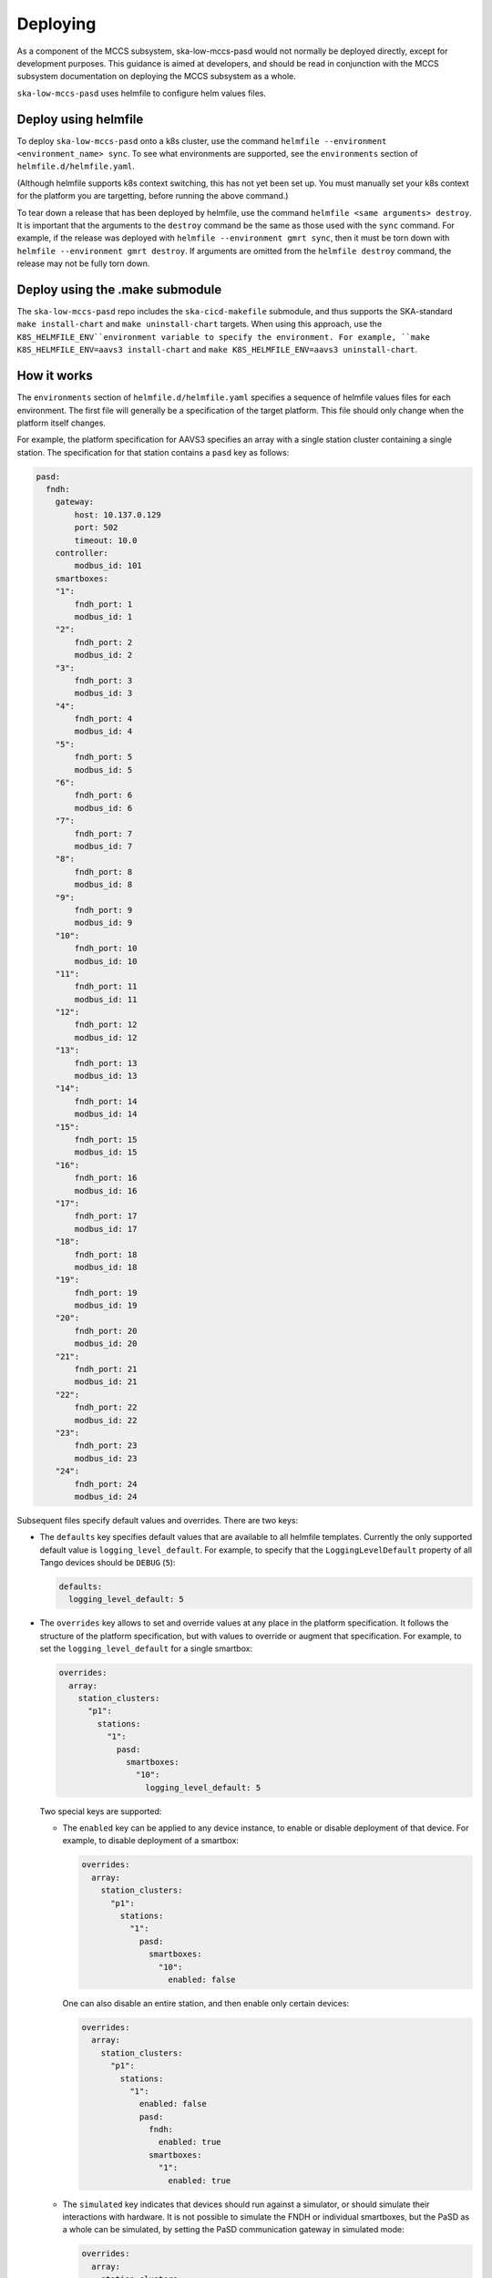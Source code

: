 =========
Deploying
=========

As a component of the MCCS subsystem,
ska-low-mccs-pasd would not normally be deployed directly,
except for development purposes.
This guidance is aimed at developers,
and should be read in conjunction with the MCCS subsystem documentation
on deploying the MCCS subsystem as a whole.

``ska-low-mccs-pasd`` uses helmfile to configure helm values files.

---------------------
Deploy using helmfile
---------------------
To deploy ``ska-low-mccs-pasd`` onto a k8s cluster, use the command
``helmfile --environment <environment_name> sync``.
To see what environments are supported,
see the ``environments`` section of ``helmfile.d/helmfile.yaml``.

(Although helmfile supports k8s context switching, this has not yet
been set up. You must manually set your k8s context for the platform
you are targetting, before running the above command.)

To tear down a release that has been deployed by helmfile,
use the command ``helmfile <same arguments> destroy``.
It is important that the arguments to the ``destroy`` command
be the same as those used with the ``sync`` command.
For example, if the release was deployed with ``helmfile --environment gmrt sync``,
then it must be torn down with ``helmfile --environment gmrt destroy``.
If arguments are omitted from the ``helmfile destroy`` command,
the release may not be fully torn down.

--------------------------------
Deploy using the .make submodule
--------------------------------
The ``ska-low-mccs-pasd`` repo includes the ``ska-cicd-makefile`` submodule,
and thus supports the SKA-standard ``make install-chart`` and ``make uninstall-chart`` targets.
When using this approach,
use the ``K8S_HELMFILE_ENV``environment variable to specify the environment.
For example, ``make K8S_HELMFILE_ENV=aavs3 install-chart`` and
``make K8S_HELMFILE_ENV=aavs3 uninstall-chart``.

------------
How it works
------------
The ``environments`` section of ``helmfile.d/helmfile.yaml`` specifies
a sequence of helmfile values files for each environment.
The first file will generally be a specification of the target platform.
This file should only change when the platform itself changes.

For example, the platform specification for AAVS3 specifies an array
with a single station cluster containing a single station.
The specification for that station contains a ``pasd`` key as follows:

.. code-block:: yaml

   pasd:
     fndh:
       gateway:
           host: 10.137.0.129
           port: 502
           timeout: 10.0
       controller:
           modbus_id: 101
       smartboxes:
       "1":
           fndh_port: 1
           modbus_id: 1
       "2":
           fndh_port: 2
           modbus_id: 2
       "3":
           fndh_port: 3
           modbus_id: 3
       "4":
           fndh_port: 4
           modbus_id: 4
       "5":
           fndh_port: 5
           modbus_id: 5
       "6":
           fndh_port: 6
           modbus_id: 6
       "7":
           fndh_port: 7
           modbus_id: 7
       "8":
           fndh_port: 8
           modbus_id: 8
       "9":
           fndh_port: 9
           modbus_id: 9
       "10":
           fndh_port: 10
           modbus_id: 10
       "11":
           fndh_port: 11
           modbus_id: 11
       "12":
           fndh_port: 12
           modbus_id: 12
       "13":
           fndh_port: 13
           modbus_id: 13
       "14":
           fndh_port: 14
           modbus_id: 14
       "15":
           fndh_port: 15
           modbus_id: 15
       "16":
           fndh_port: 16
           modbus_id: 16
       "17":
           fndh_port: 17
           modbus_id: 17
       "18":
           fndh_port: 18
           modbus_id: 18
       "19":
           fndh_port: 19
           modbus_id: 19
       "20":
           fndh_port: 20
           modbus_id: 20
       "21":
           fndh_port: 21
           modbus_id: 21
       "22":
           fndh_port: 22
           modbus_id: 22
       "23":
           fndh_port: 23
           modbus_id: 23
       "24":
           fndh_port: 24
           modbus_id: 24

Subsequent files specify default values and overrides.
There are two keys:

* The ``defaults`` key specifies default values that are
  available to all helmfile templates.
  Currently the only supported default value is ``logging_level_default``.
  For example, to specify that the ``LoggingLevelDefault`` property
  of all Tango devices should be ``DEBUG`` (``5``):

  .. code-block:: yaml

     defaults:
       logging_level_default: 5

* The ``overrides`` key allows to set and override values
  at any place in the platform specification.
  It follows the structure of the platform specification,
  but with values to override or augment that specification.
  For example, to set the ``logging_level_default`` for a single smartbox:

  .. code-block:: yaml

     overrides:
       array:
         station_clusters:
           "p1":
             stations:
               "1":
                 pasd:
                   smartboxes:
                     "10":
                       logging_level_default: 5

  Two special keys are supported:

  * The ``enabled`` key can be applied to any device instance,
    to enable or disable deployment of that device.
    For example, to disable deployment of a smartbox:

    .. code-block:: yaml

     overrides:
       array:
         station_clusters:
           "p1":
             stations:
               "1":
                 pasd:
                   smartboxes:
                     "10":
                       enabled: false

    One can also disable an entire station, and then enable only certain
    devices:

    .. code-block:: yaml

       overrides:
         array:
           station_clusters:
             "p1":
               stations:
                 "1":
                   enabled: false
                   pasd:
                     fndh:
                       enabled: true
                     smartboxes:
                       "1":
                         enabled: true

  * The ``simulated`` key indicates that devices should run against a simulator,
    or should simulate their interactions with hardware.
    It is not possible to simulate the FNDH or individual smartboxes,
    but the PaSD as a whole can be simulated,
    by setting the PaSD communication gateway in simulated mode:

    .. code-block:: yaml

       overrides:
         array:
           station_clusters:
             "p1":
               stations:
                 "1":
                   pasd:
                     fndh:
                       gateway:
                         simulated: true

--------------------------------
Direct deployment of helm charts
--------------------------------
It is possible to deploy helm charts directly.
However note that platform-specific chart configuration is handled by helmfile,
so the helm chart values files are expected to provide
a deterministic, fully-configured specification
of what devices and simulators should be deployed.
For example:

.. code-block:: yaml

   deviceServers:
     fieldstations:
       ci-1:
         low-mccs/fieldstation/ci-1:
           fndh_name: low-mccs/fndh/ci-1
           smartbox_names:
           - low-mccs/smartbox/ci-1-sb01
           logging_level_default: 5
     fndhs:
       ci-1:
         low-mccs/fndh/ci-1:
           pasdbus_name: low-mccs/pasdbus/ci-1
           logging_level_default: 5
     smartboxes:
       ci-1-sb01:
         low-mccs/smartbox/ci-1-sb01:
           smartbox_number: 1
           fndh_name: low-mccs/fndh/ci-1
           fndh_port: 1
           pasdbus_name: low-mccs/pasdbus/ci-1
           logging_level_default: 5
     pasdbuses:
       ci-1:
         low-mccs/pasdbus/ci-1:
           host: pasd-simulator-ci-1
           port: 502
           timeout: 10
           logging_level_default: 5
   simulators:
     pasdbuses:
       ci-1:
         host: pasd-simulator-ci-1
         port: 502
         config:
           pasd:
             smartboxes:
               "1":
                 fndh_port: 1
           antennas:
             "100":
               smartbox: "1"
               smartbox_port: 5
             "113":
               smartbox: "1"
               smartbox_port: 7
             "121":
               smartbox: "1"
               smartbox_port: 4
             "134":
               smartbox: "1"
               smartbox_port: 6
             "155":
               smartbox: "1"
               smartbox_port: 3
             "168":
               smartbox: "1"
               smartbox_port: 8
             "189":
               smartbox: "1"
               smartbox_port: 2
             "202":
               smartbox: "1"
               smartbox_port: 9
             "223":
               smartbox: "1"
               smartbox_port: 10
             "244":
               smartbox: "1"
               smartbox_port: 1
